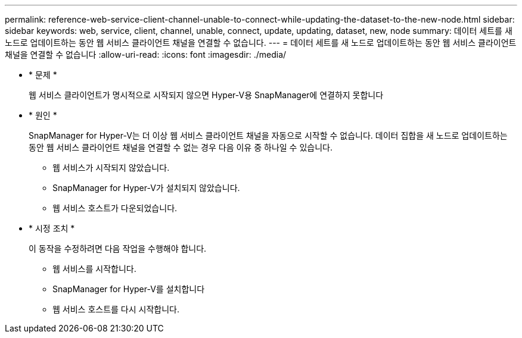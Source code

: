 ---
permalink: reference-web-service-client-channel-unable-to-connect-while-updating-the-dataset-to-the-new-node.html 
sidebar: sidebar 
keywords: web, service, client, channel, unable, connect, update, updating, dataset, new, node 
summary: 데이터 세트를 새 노드로 업데이트하는 동안 웹 서비스 클라이언트 채널을 연결할 수 없습니다. 
---
= 데이터 세트를 새 노드로 업데이트하는 동안 웹 서비스 클라이언트 채널을 연결할 수 없습니다
:allow-uri-read: 
:icons: font
:imagesdir: ./media/


* * 문제 *
+
웹 서비스 클라이언트가 명시적으로 시작되지 않으면 Hyper-V용 SnapManager에 연결하지 못합니다

* * 원인 *
+
SnapManager for Hyper-V는 더 이상 웹 서비스 클라이언트 채널을 자동으로 시작할 수 없습니다. 데이터 집합을 새 노드로 업데이트하는 동안 웹 서비스 클라이언트 채널을 연결할 수 없는 경우 다음 이유 중 하나일 수 있습니다.

+
** 웹 서비스가 시작되지 않았습니다.
** SnapManager for Hyper-V가 설치되지 않았습니다.
** 웹 서비스 호스트가 다운되었습니다.


* * 시정 조치 *
+
이 동작을 수정하려면 다음 작업을 수행해야 합니다.

+
** 웹 서비스를 시작합니다.
** SnapManager for Hyper-V를 설치합니다
** 웹 서비스 호스트를 다시 시작합니다.



